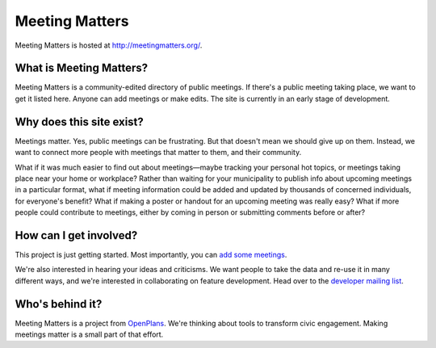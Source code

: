 Meeting Matters
===============

Meeting Matters is hosted at http://meetingmatters.org/.

|build status|_

.. |build status| image:: https://secure.travis-ci.org/openplans/meetingmatters.png
.. _build status: https://secure.travis-ci.org/openplans/meetingmatters

What is Meeting Matters?
------------------------
Meeting Matters is a community-edited directory of public meetings. If there's a public meeting taking place, we want to get it listed here. Anyone can add meetings or make edits. The site is currently in an early stage of development.

Why does this site exist?
-------------------------
Meetings matter. Yes, public meetings can be frustrating. But that doesn't mean we should give up on them. Instead, we want to connect more people with meetings that matter to them, and their community.

What if it was much easier to find out about meetings—maybe tracking your personal hot topics, or meetings taking place near your home or workplace? Rather than waiting for your municipality to publish info about upcoming meetings in a particular format, what if meeting information could be added and updated by thousands of concerned individuals, for everyone's benefit? What if making a poster or handout for an upcoming meeting was really easy? What if more people could contribute to meetings, either by coming in person or submitting comments before or after?

How can I get involved?
-----------------------
This project is just getting started. Most importantly, you can `add some meetings <http://meetingmatters.org/meetings/create>`_.

We're also interested in hearing your ideas and criticisms. We want people to take the data and re-use it in many different ways, and we're interested in collaborating on feature development. Head over to the `developer mailing list <https://groups.google.com/group/meeting-matters-dev>`_.

Who's behind it?
----------------
Meeting Matters is a project from `OpenPlans <http://openplans.org>`_. We're thinking about tools to transform civic engagement. Making meetings matter is a small part of that effort.
